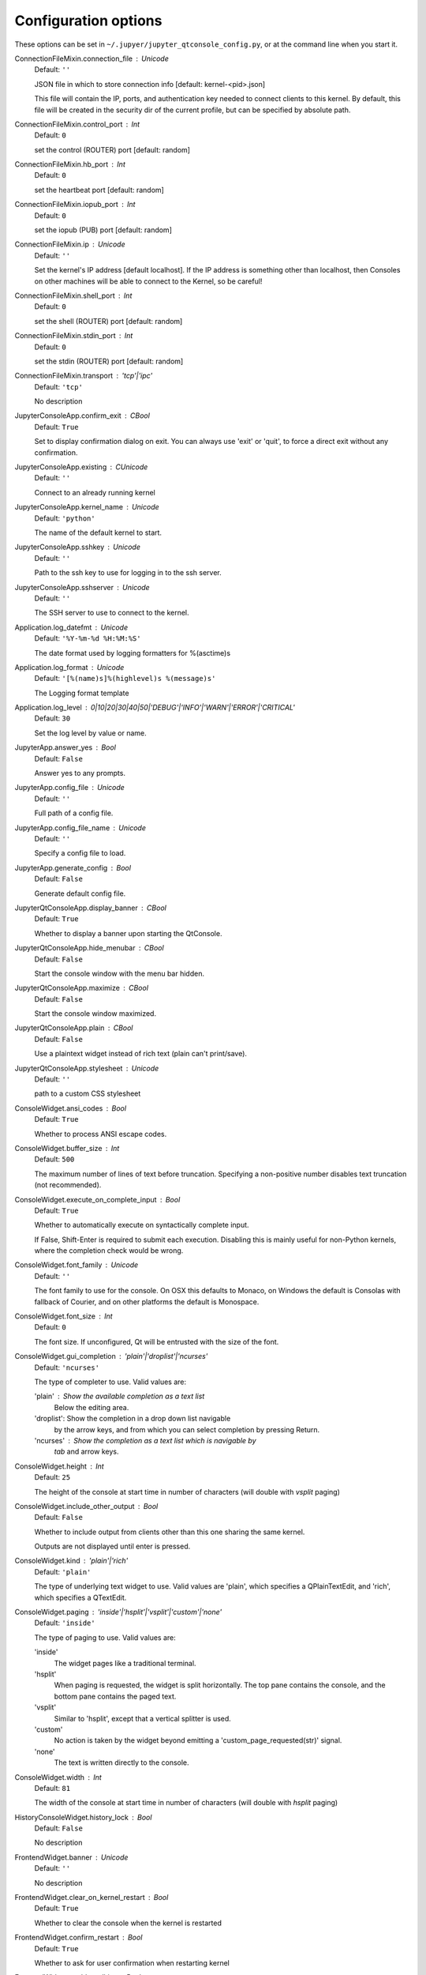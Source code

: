 Configuration options
=====================

These options can be set in ``~/.jupyer/jupyter_qtconsole_config.py``, or
at the command line when you start it.


ConnectionFileMixin.connection_file : Unicode
    Default: ``''``

    JSON file in which to store connection info [default: kernel-<pid>.json]
    
    This file will contain the IP, ports, and authentication key needed to connect
    clients to this kernel. By default, this file will be created in the security dir
    of the current profile, but can be specified by absolute path.


ConnectionFileMixin.control_port : Int
    Default: ``0``

    set the control (ROUTER) port [default: random]

ConnectionFileMixin.hb_port : Int
    Default: ``0``

    set the heartbeat port [default: random]

ConnectionFileMixin.iopub_port : Int
    Default: ``0``

    set the iopub (PUB) port [default: random]

ConnectionFileMixin.ip : Unicode
    Default: ``''``

    Set the kernel's IP address [default localhost].
    If the IP address is something other than localhost, then
    Consoles on other machines will be able to connect
    to the Kernel, so be careful!

ConnectionFileMixin.shell_port : Int
    Default: ``0``

    set the shell (ROUTER) port [default: random]

ConnectionFileMixin.stdin_port : Int
    Default: ``0``

    set the stdin (ROUTER) port [default: random]

ConnectionFileMixin.transport : 'tcp'|'ipc'
    Default: ``'tcp'``

    No description

JupyterConsoleApp.confirm_exit : CBool
    Default: ``True``

    
    Set to display confirmation dialog on exit. You can always use 'exit' or 'quit',
    to force a direct exit without any confirmation.

JupyterConsoleApp.existing : CUnicode
    Default: ``''``

    Connect to an already running kernel

JupyterConsoleApp.kernel_name : Unicode
    Default: ``'python'``

    The name of the default kernel to start.

JupyterConsoleApp.sshkey : Unicode
    Default: ``''``

    Path to the ssh key to use for logging in to the ssh server.

JupyterConsoleApp.sshserver : Unicode
    Default: ``''``

    The SSH server to use to connect to the kernel.


Application.log_datefmt : Unicode
    Default: ``'%Y-%m-%d %H:%M:%S'``

    The date format used by logging formatters for %(asctime)s

Application.log_format : Unicode
    Default: ``'[%(name)s]%(highlevel)s %(message)s'``

    The Logging format template

Application.log_level : 0|10|20|30|40|50|'DEBUG'|'INFO'|'WARN'|'ERROR'|'CRITICAL'
    Default: ``30``

    Set the log level by value or name.

JupyterApp.answer_yes : Bool
    Default: ``False``

    Answer yes to any prompts.

JupyterApp.config_file : Unicode
    Default: ``''``

    Full path of a config file.

JupyterApp.config_file_name : Unicode
    Default: ``''``

    Specify a config file to load.

JupyterApp.generate_config : Bool
    Default: ``False``

    Generate default config file.

JupyterQtConsoleApp.display_banner : CBool
    Default: ``True``

    Whether to display a banner upon starting the QtConsole.

JupyterQtConsoleApp.hide_menubar : CBool
    Default: ``False``

    Start the console window with the menu bar hidden.

JupyterQtConsoleApp.maximize : CBool
    Default: ``False``

    Start the console window maximized.

JupyterQtConsoleApp.plain : CBool
    Default: ``False``

    Use a plaintext widget instead of rich text (plain can't print/save).

JupyterQtConsoleApp.stylesheet : Unicode
    Default: ``''``

    path to a custom CSS stylesheet


ConsoleWidget.ansi_codes : Bool
    Default: ``True``

    Whether to process ANSI escape codes.

ConsoleWidget.buffer_size : Int
    Default: ``500``

    
    The maximum number of lines of text before truncation. Specifying a
    non-positive number disables text truncation (not recommended).


ConsoleWidget.execute_on_complete_input : Bool
    Default: ``True``

    Whether to automatically execute on syntactically complete input.
    
    If False, Shift-Enter is required to submit each execution.
    Disabling this is mainly useful for non-Python kernels,
    where the completion check would be wrong.


ConsoleWidget.font_family : Unicode
    Default: ``''``

    The font family to use for the console.
    On OSX this defaults to Monaco, on Windows the default is
    Consolas with fallback of Courier, and on other platforms
    the default is Monospace.


ConsoleWidget.font_size : Int
    Default: ``0``

    The font size. If unconfigured, Qt will be entrusted
    with the size of the font.


ConsoleWidget.gui_completion : 'plain'|'droplist'|'ncurses'
    Default: ``'ncurses'``

    
    The type of completer to use. Valid values are:
    
    'plain'   : Show the available completion as a text list
                Below the editing area.
    'droplist': Show the completion in a drop down list navigable
                by the arrow keys, and from which you can select
                completion by pressing Return.
    'ncurses' : Show the completion as a text list which is navigable by
                `tab` and arrow keys.


ConsoleWidget.height : Int
    Default: ``25``

    The height of the console at start time in number
    of characters (will double with `vsplit` paging)


ConsoleWidget.include_other_output : Bool
    Default: ``False``

    Whether to include output from clients
    other than this one sharing the same kernel.
    
    Outputs are not displayed until enter is pressed.


ConsoleWidget.kind : 'plain'|'rich'
    Default: ``'plain'``

    
    The type of underlying text widget to use. Valid values are 'plain',
    which specifies a QPlainTextEdit, and 'rich', which specifies a
    QTextEdit.


ConsoleWidget.paging : 'inside'|'hsplit'|'vsplit'|'custom'|'none'
    Default: ``'inside'``

    
    The type of paging to use. Valid values are:
    
    'inside'
       The widget pages like a traditional terminal.
    'hsplit'
       When paging is requested, the widget is split horizontally. The top
       pane contains the console, and the bottom pane contains the paged text.
    'vsplit'
       Similar to 'hsplit', except that a vertical splitter is used.
    'custom'
       No action is taken by the widget beyond emitting a
       'custom_page_requested(str)' signal.
    'none'
       The text is written directly to the console.


ConsoleWidget.width : Int
    Default: ``81``

    The width of the console at start time in number
    of characters (will double with `hsplit` paging)


HistoryConsoleWidget.history_lock : Bool
    Default: ``False``

    No description

FrontendWidget.banner : Unicode
    Default: ``''``

    No description

FrontendWidget.clear_on_kernel_restart : Bool
    Default: ``True``

    Whether to clear the console when the kernel is restarted

FrontendWidget.confirm_restart : Bool
    Default: ``True``

    Whether to ask for user confirmation when restarting kernel

FrontendWidget.enable_calltips : Bool
    Default: ``True``

    Whether to draw information calltips on open-parentheses.

FrontendWidget.is_complete_timeout : Float
    Default: ``0.25``

    Seconds to wait for is_complete replies from the kernel.

FrontendWidget.lexer_class : DottedObjectName
    Default: ``traitlets.Undefined``

    The pygments lexer class to use.


JupyterWidget.editor : Unicode
    Default: ``''``

    
    A command for invoking a system text editor. If the string contains a
    {filename} format specifier, it will be used. Otherwise, the filename
    will be appended to the end the command.


JupyterWidget.editor_line : Unicode
    Default: ``''``

    
    The editor command to use when a specific line number is requested. The
    string should contain two format specifiers: {line} and {filename}. If
    this parameter is not specified, the line number option to the %edit
    magic will be ignored.


JupyterWidget.in_prompt : Unicode
    Default: ``'In [<span class="in-prompt-number">%i</span>]: '``

    No description

JupyterWidget.input_sep : Unicode
    Default: ``'\\n'``

    No description

JupyterWidget.out_prompt : Unicode
    Default: ``'Out[<span class="out-prompt-number">%i</span>]: '``

    No description

JupyterWidget.output_sep : Unicode
    Default: ``''``

    No description

JupyterWidget.output_sep2 : Unicode
    Default: ``''``

    No description

JupyterWidget.style_sheet : Unicode
    Default: ``''``

    
    A CSS stylesheet. The stylesheet can contain classes for:
        1. Qt: QPlainTextEdit, QFrame, QWidget, etc
        2. Pygments: .c, .k, .o, etc. (see PygmentsHighlighter)
        3. QtConsole: .error, .in-prompt, .out-prompt, etc


JupyterWidget.syntax_style : Unicode
    Default: ``''``

    
    If not empty, use this Pygments style for syntax highlighting.
    Otherwise, the style sheet is queried for Pygments style
    information.


KernelManager.autorestart : Bool
    Default: ``False``

    Should we autorestart the kernel if it dies.

KernelManager.kernel_cmd : List
    Default: ``[]``

    DEPRECATED: Use kernel_name instead.
    
    The Popen Command to launch the kernel.
    Override this if you have a custom kernel.
    If kernel_cmd is specified in a configuration file,
    Jupyter does not pass any arguments to the kernel,
    because it cannot make any assumptions about the
    arguments that the kernel understands. In particular,
    this means that the kernel does not receive the
    option --debug if it given on the Jupyter command line.


Session.buffer_threshold : Int
    Default: ``1024``

    Threshold (in bytes) beyond which an object's buffer should be extracted to avoid pickling.

Session.copy_threshold : Int
    Default: ``65536``

    Threshold (in bytes) beyond which a buffer should be sent without copying.

Session.debug : Bool
    Default: ``False``

    Debug output in the Session

Session.digest_history_size : Int
    Default: ``65536``

    The maximum number of digests to remember.
    
    The digest history will be culled when it exceeds this value.


Session.item_threshold : Int
    Default: ``64``

    The maximum number of items for a container to be introspected for custom serialization.
    Containers larger than this are pickled outright.


Session.key : CBytes
    Default: ``b''``

    execution key, for signing messages.

Session.keyfile : Unicode
    Default: ``''``

    path to file containing execution key.

Session.metadata : Dict
    Default: ``{}``

    Metadata dictionary, which serves as the default top-level metadata dict for each message.

Session.packer : DottedObjectName
    Default: ``'json'``

    The name of the packer for serializing messages.
    Should be one of 'json', 'pickle', or an import name
    for a custom callable serializer.

Session.session : CUnicode
    Default: ``''``

    The UUID identifying this session.

Session.signature_scheme : Unicode
    Default: ``'hmac-sha256'``

    The digest scheme used to construct the message signatures.
    Must have the form 'hmac-HASH'.

Session.unpacker : DottedObjectName
    Default: ``'json'``

    The name of the unpacker for unserializing messages.
    Only used with custom functions for `packer`.

Session.username : Unicode
    Default: ``'minrk'``

    Username for the Session. Default is your system username.
